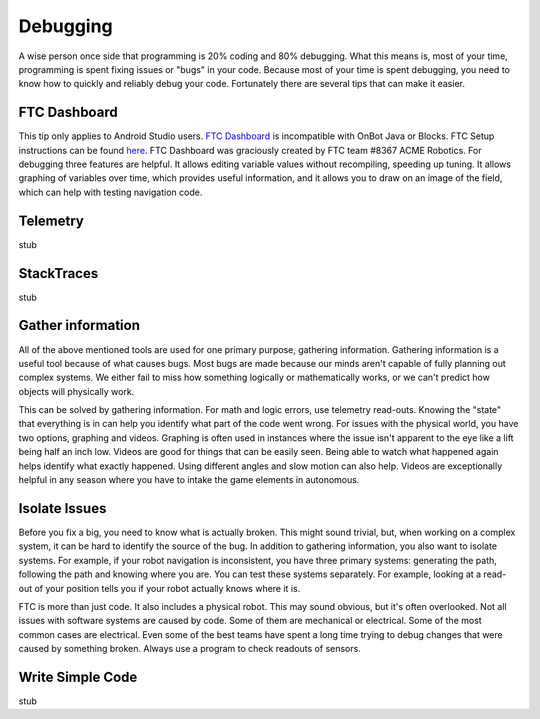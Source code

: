 Debugging
=========

A wise person once side that programming is 20% coding and 80% debugging. What this means is, most of your time, programming is spent fixing issues or "bugs" in your code. Because most of your time is spent debugging, you need to know how to quickly and reliably debug your code. Fortunately there are several tips that can make it easier.

FTC Dashboard
-----------------
This tip only applies to Android Studio users. `FTC Dashboard <https://github.com/acmerobotics/ftc-dashboard>`_ is incompatible with OnBot Java or Blocks. FTC  Setup instructions can be found `here <https://acmerobotics.github.io/ftc-dashboard/>`_. FTC Dashboard was graciously created by FTC team #8367 ACME Robotics. For debugging three features are helpful. It allows editing variable values without recompiling, speeding up tuning. It allows graphing of variables over time, which provides useful information, and it allows you to draw on an image of the field, which can help with testing navigation code.

Telemetry
---------
stub

StackTraces
-----------
stub

Gather information
------------------
All of the above mentioned tools are used for one primary purpose, gathering information. Gathering information is a useful tool because of what causes bugs. Most bugs are made because our minds aren't capable of fully planning out complex systems. We either fail to miss how something logically or mathematically works, or we can't predict how objects will physically work.

This can be solved by gathering information. For math and logic errors, use telemetry read-outs. Knowing the "state" that everything is in can help you identify what part of the code went wrong. For issues with the physical world, you have two options, graphing and videos. Graphing is often used in instances where the issue isn't apparent to the eye like a lift being half an inch low. Videos are good for things that can be easily seen. Being able to watch what happened again helps identify what exactly happened. Using different angles and slow motion can also help. Videos are exceptionally helpful in any season where you have to intake the game elements in autonomous.

Isolate Issues
--------------
Before you fix a big, you need to know what is actually broken. This might sound trivial, but, when working on a complex system, it can be hard to identify the source of the bug. In addition to gathering information, you also want to isolate systems. For example, if your robot navigation is inconsistent, you have three primary systems: generating the path, following the path and knowing where you are. You can test these systems separately. For example, looking at a read-out of your position tells you if your robot actually knows where it is.

FTC is more than just code. It also includes a physical robot. This may sound obvious, but it's often overlooked. Not all issues with software systems are caused by code. Some of them are mechanical or electrical. Some of the most common cases are electrical. Even some of the best teams have spent a long time trying to debug changes that were caused by something broken. Always use a program to check readouts of sensors.

Write Simple Code
-----------------
stub